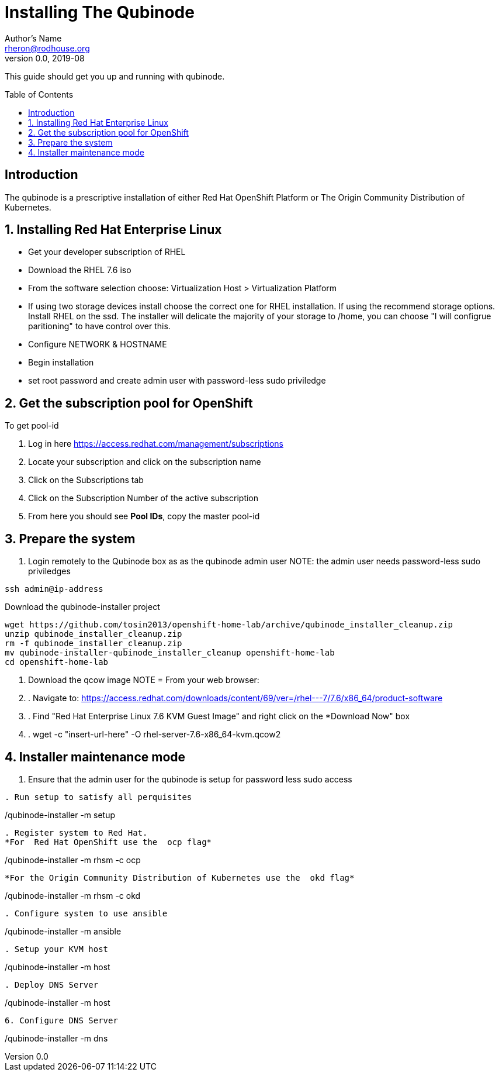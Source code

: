 // NOTE: this is a draft installation doc
Installing The Qubinode
=======================
Author's Name <rheron@rodhouse.org>
v0.0, 2019-08
:imagesdir: images
:toc: preamble

This guide should get you up and running with qubinode.

:numbered!:
[abstract]
Introduction
------------

The qubinode is a prescriptive installation of either Red Hat OpenShift Platform or The Origin Community Distribution of Kubernetes.

:numbered:

Installing Red Hat Enterprise Linux
-----------------------------------

* Get your developer subscription of RHEL
* Download the RHEL 7.6 iso
* From the software selection choose: Virtualization Host > Virtualization Platform
* If using two storage devices install choose the correct one for RHEL installation. If using the recommend storage options. Install RHEL on the ssd. The installer will delicate the majority of your storage to /home, you can choose "I will configrue paritioning" to have control over this.
* Configure NETWORK & HOSTNAME
* Begin installation
* set root password and create admin user with password-less sudo priviledge

Get the subscription pool for OpenShift
---------------------------------------

To get pool-id
[start=1]
. Log in here https://access.redhat.com/management/subscriptions
. Locate your subscription and click on the subscription name
. Click on the Subscriptions tab
. Click on the Subscription Number of the active subscription
. From here you should see *Pool IDs*, copy the master pool-id

:numbered:
[start=1]
Prepare the system
-------------------

. Login remotely to the Qubinode box as  as the qubinode admin user
NOTE: the admin user needs password-less sudo priviledges
```
ssh admin@ip-address
```

Download the qubinode-installer project

```
wget https://github.com/tosin2013/openshift-home-lab/archive/qubinode_installer_cleanup.zip
unzip qubinode_installer_cleanup.zip
rm -f qubinode_installer_cleanup.zip
mv qubinode-installer-qubinode_installer_cleanup openshift-home-lab
cd openshift-home-lab
```

. Download the qcow image
NOTE = From your web browser:

. . Navigate to: https://access.redhat.com/downloads/content/69/ver=/rhel---7/7.6/x86_64/product-software
. . Find "Red Hat Enterprise Linux 7.6 KVM Guest Image" and right click on the *Download Now" box
. . wget -c "insert-url-here" -O rhel-server-7.6-x86_64-kvm.qcow2

Installer maintenance mode
--------------------------
:numbered:
[start=1]

.  Ensure that the admin user for the qubinode is setup for password less sudo access
```

. Run setup to satisfy all perquisites

```
./qubinode-installer -m setup
```

. Register system to Red Hat.
*For  Red Hat OpenShift use the  ocp flag*
```
./qubinode-installer -m rhsm -c ocp
```

*For the Origin Community Distribution of Kubernetes use the  okd flag*
```
./qubinode-installer -m rhsm -c okd
```

. Configure system to use ansible
```
./qubinode-installer -m ansible
```
. Setup your KVM host
```
./qubinode-installer -m host
```
. Deploy DNS Server
```
./qubinode-installer -m host
```

6. Configure DNS Server
```
./qubinode-installer -m dns
```
